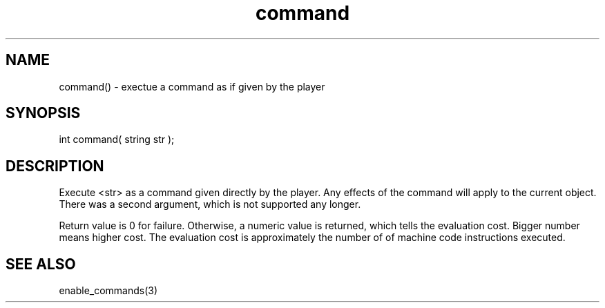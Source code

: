 .\"execute a command as if given by the player
.TH command 3

.SH NAME
command() - exectue a command as if given by the player

.SH SYNOPSIS
int command( string str );

.SH DESCRIPTION
Execute <str> as a command given directly by the player.
Any effects of the command will apply to the current object.
There was a second argument, which is not supported any longer.
.PP
Return value is 0 for failure. Otherwise, a numeric value is returned, which
tells the evaluation cost. Bigger number means higher cost. The evaluation
cost is approximately the number of of machine code instructions executed.

.SH SEE ALSO
enable_commands(3)
